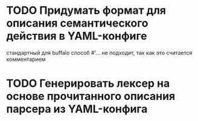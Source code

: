 
* TODO Придумать формат для описания семантического действия в YAML-конфиге
стандартный для buffalo способ #'... не подходит, так как это считается комментарием
* TODO Генерировать лексер на основе прочитанного описания парсера из YAML-конфига
